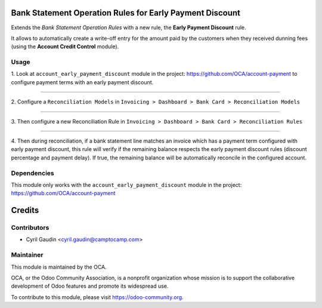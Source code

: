 .. image:: https://img.shields.io/badge/licence-AGPL--3-blue.svg
    :alt: License

Bank Statement Operation Rules for Early Payment Discount
=========================================================

Extends the *Bank Statement Operation Rules* with a new rule, the
**Early Payment Discount** rule.


It allows to automatically create a write-off
entry for the amount paid by the customers when they received dunning
fees (using the **Account Credit Control** module).

Usage
-----

1. Look at  ``account_early_payment_discount``
module in the project: https://github.com/OCA/account-payment
to configure payment terms with an early payment discount.

-----

2. Configure a ``Reconciliation Models`` in
``Invoicing > Dashboard > Bank Card > Reconciliation Models``

.. image:: docs/operation_rule_menu.png

.. image:: docs/rule_model.png

-----

3. Then configure a new Reconciliation Rule in
``Invoicing > Dashboard > Bank Card > Reconciliation Rules``

.. image:: docs/rule.png

-----

4. Then during reconciliation, if a bank statement line matches an invoice which has a
payment term configured with early payment discount, this rule will verify if
the remaining balance respects the early payment discount rules
(discount percentage and payment delay).
If true, the remaining balance will be automatically reconcile in the configured account.

.. image:: docs/reconcilation.png


.. image:: https://odoo-community.org/website/image/ir.attachment/5784_f2813bd/datas
   :alt: Try me on Runbot
   :target: https://runbot.odoo-community.org/runbot/98/9.0

Dependencies
------------

This module only works with the ``account_early_payment_discount``
module in the project: https://github.com/OCA/account-payment

Credits
=======

Contributors
------------

* Cyril Gaudin <cyril.gaudin@camptocamp.com>


Maintainer
----------

.. image:: https://odoo-community.org/logo.png
   :alt: Odoo Community Association
   :target: https://odoo-community.org

This module is maintained by the OCA.

OCA, or the Odoo Community Association, is a nonprofit organization whose
mission is to support the collaborative development of Odoo features and
promote its widespread use.

To contribute to this module, please visit https://odoo-community.org.
